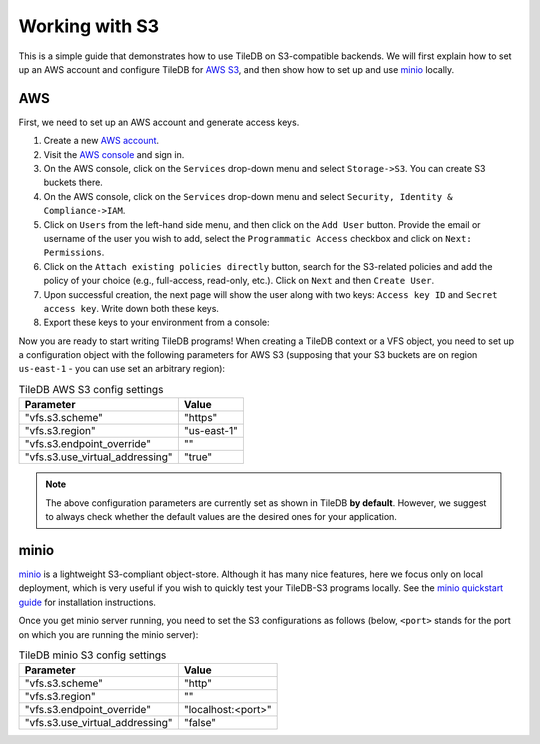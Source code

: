 Working with S3
===============

This is a simple guide that demonstrates how to use TileDB on S3-compatible
backends. We will first explain how to set up an AWS account and configure
TileDB for `AWS S3 <https://aws.amazon.com/s3/>`_, and then show how to
set up and use `minio <https://minio.io>`_ locally.

AWS
---

First, we need to set up an AWS account and generate access keys.

1. Create a new `AWS account <https://portal.aws.amazon.com/billing/signup#/start>`_.

2. Visit the `AWS console <https://aws.amazon.com/console/>`_ and sign in.

3. On the AWS console, click on the ``Services`` drop-down menu and select ``Storage->S3``. You can create S3 buckets there.

4. On the AWS console, click on the ``Services`` drop-down menu and select ``Security, Identity & Compliance->IAM``.

5. Click on ``Users`` from the left-hand side menu, and then click on the ``Add User`` button. Provide the email or username of the user you wish to add, select the ``Programmatic Access`` checkbox and click on ``Next: Permissions``.

6. Click on the ``Attach existing policies directly`` button, search for the S3-related policies and add the policy of your choice (e.g., full-access, read-only, etc.). Click on ``Next`` and then ``Create User``.

7. Upon successful creation, the next page will show the user along with two keys: ``Access key ID`` and ``Secret access key``. Write down both these keys.

8. Export these keys to your environment from a console:

.. content-tabs::

   .. tab-container:: linux-macos
      :title: Linux / macOS

      .. code-block:: none

         export AWS_ACCESS_KEY_ID=<your-access-key-id>
         export AWS_SECRET_ACCESS_KEY=<your-secret-access-key>

   .. tab-container:: windows-ps
      :title: Windows (PS)

      .. code-block:: none

         $env:AWS_ACCESS_KEY_ID = "<your-access-key-id>"
         $env:AWS_SECRET_ACCESS_KEY = "<your-secret-access-key>"

   .. tab-container:: windows-cmd
      :title: Windows (cmd.exe)

      .. code-block:: none

         set AWS_ACCESS_KEY_ID=<your-access-key-id>
         set AWS_SECRET_ACCESS_KEY=<your-secret-access-key>

Now you are ready to start writing TileDB programs! When creating a TileDB
context or a VFS object, you need to set up a configuration object with the
following parameters for AWS S3 (supposing that your S3 buckets are on region
``us-east-1`` - you can use set an arbitrary region):

.. table:: TileDB AWS S3 config settings
    :widths: auto

    ===============================   ===========
    **Parameter**                     **Value**
    -------------------------------   -----------
    "vfs.s3.scheme"                   "https"
    "vfs.s3.region"                   "us-east-1"
    "vfs.s3.endpoint_override"        ""
    "vfs.s3.use_virtual_addressing"   "true"
    ===============================   ===========

.. note::
    The above configuration parameters are currently set as shown in TileDB **by default**.
    However, we suggest to always check whether the default values are the desired ones
    for your application.

minio
-----

`minio <https://minio.io>`_ is a lightweight S3-compliant object-store.
Although it has many nice features, here we focus only on local deployment,
which is very useful if you wish to quickly test your TileDB-S3 programs
locally. See the `minio quickstart guide <https://docs.minio.io/docs/minio-quickstart-guide>`_
for installation instructions.

Once you get minio server running, you need to set the S3 configurations
as follows (below, ``<port>`` stands for the port on which you are running the minio server):

.. table:: TileDB minio S3 config settings
    :widths: auto

    ===============================   ==================
    **Parameter**                     **Value**
    -------------------------------   ------------------
    "vfs.s3.scheme"                   "http"
    "vfs.s3.region"                   ""
    "vfs.s3.endpoint_override"        "localhost:<port>"
    "vfs.s3.use_virtual_addressing"   "false"
    ===============================   ==================

